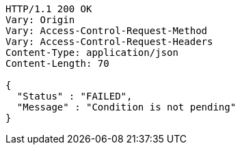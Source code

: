 [source,http,options="nowrap"]
----
HTTP/1.1 200 OK
Vary: Origin
Vary: Access-Control-Request-Method
Vary: Access-Control-Request-Headers
Content-Type: application/json
Content-Length: 70

{
  "Status" : "FAILED",
  "Message" : "Condition is not pending"
}
----